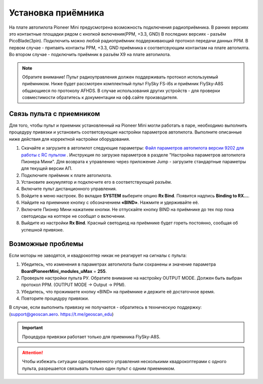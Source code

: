 
Установка приёмника
===================

На плате автопилота Pioneer Mini предусмотрена возможность подключения радиоприёмника. В ранних версиях это контактные площадки рядом с кнопкой включения(PPM, +3.3, GND) В последних версиях - разъём PicoBlade(3pin).
Подключить можно любой радиоприёмник поддерживающий протокол передачи данных PPM. В первом случае - припаять контакты PPM, +3.3, GND приёмника к соответсвующим контактам на плате автопилта. Во втором случае - подключить приёмник в разъём X9 на плате автопилота.

.. note:: Обратите внимание! Пульт радиоуправления должен поддерживать протокол используемый приёмником. Ниже будет рассмотрен комплектный пульт FlySky FS-i6s и приёмник FlySky-A8S общающиеся по протоколу AFHDS. В случае использования других устройств - для проверки совместимости обратитесь к документации на офф.сайте производителя.



Связь пульта с приемником
-------------------------

Для того, чтобы пульт и приемник установленный на Pioneer Mini могли работать в паре, необходимо выполнить процедуру привязки и установить соответсвующие настройки параметров автопилота. Выполните описанные ниже действия для корректной настройки оборудования. 


1. Скачайте и загрузите в автопилот следующие параметры: `Файл параметров автопилота версии 9202 для работы с RC пультом <https://disk.yandex.ru/d/07l_CRhbYJl15Q)>`__ . Инструкция по загрузке параметров в разделе "Настройка параметров автопилота Пионера Мини". Для возврата к управлению через приложение Jump - загрузите стандартные параметры для текущей версии АП. 
2. Подключите приёмник к плате автопилота. 
3. Установите аккумулятор и подключите его в соответствующий разъём.
4. Включите пульт дистанционного управления.
5. Войдите в меню настроек. Во вкладке **SYSTEM** выберите опцию **Rx Bind**. Появится надпись **Binding to RX…**.
6. Найдите на приемнике кнопку с обозначением **«BIND»**. Нажмите и удерживайте её.
7. Включите Пионер Мини нажатием кнопки. Не отпускайте кнопку BIND на приёмнике до тех пор пока светодиоды на коптере не сообщат о включении.
8. Выйдите из настройки **Rx Bind**. Красный светодиод на приёмнике будет гореть постоянно, сообщая об успешной привязке.

.. image:: /_static/images/FS-A8S_bind.png
	:align: center

Возможные проблемы
------------------

Если моторы не заводятся, и квадрокоптер никак не реагирует на сигналы с пульта:

1. Убедитесь, что изменения в параметрах автопилота были сохранены и значение параметра **BoardPioneerMini_modules_uMax** = **255**.
2. Проверьте настройки пульта РУ. Обратите внимание на настройку OUTPUT MODE. Должен быть выбран протокол PPM. (OUTPUT MODE → Output → PPM).
3. Убедитесь, что прожимаете кнопку «BIND» на приёмнике и держите её достаточное время.
4. Повторите процедуру привязки.

В случае, если выполнить привязку не получается - обратитесь в техническую поддержку: (support@geoscan.aero. https://t.me/geoscan_edu)

.. important:: Процедура привязки работает только для приемника FlySky-A8S.

.. attention:: Чтобы избежать ситуации одновременного управления несколькими квадрокоптерами с одного пульта, разрешается связывать только один пульт с одним приемником. 
